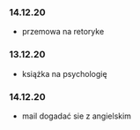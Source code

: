
*** 14.12.20
- przemowa na retoryke
*** 13.12.20
- książka na psychologię
*** 14.12.20
- mail dogadać sie z angielskim

